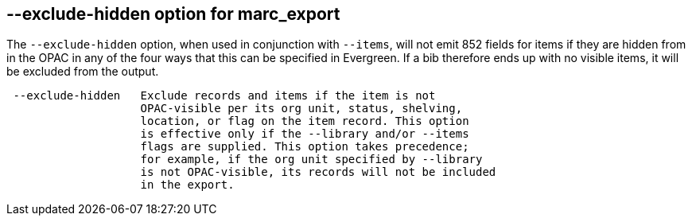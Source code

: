 == --exclude-hidden option for marc_export ==

The `--exclude-hidden` option, when used in conjunction with
`--items`, will not emit 852 fields for items if they are hidden
from in the OPAC in any of the four ways that this can be
specified in Evergreen. If a bib therefore ends up with no
visible items, it will be excluded from the output.

[source]
--------
 --exclude-hidden   Exclude records and items if the item is not
                    OPAC-visible per its org unit, status, shelving,
                    location, or flag on the item record. This option
                    is effective only if the --library and/or --items
                    flags are supplied. This option takes precedence;
                    for example, if the org unit specified by --library
                    is not OPAC-visible, its records will not be included
                    in the export.
--------
